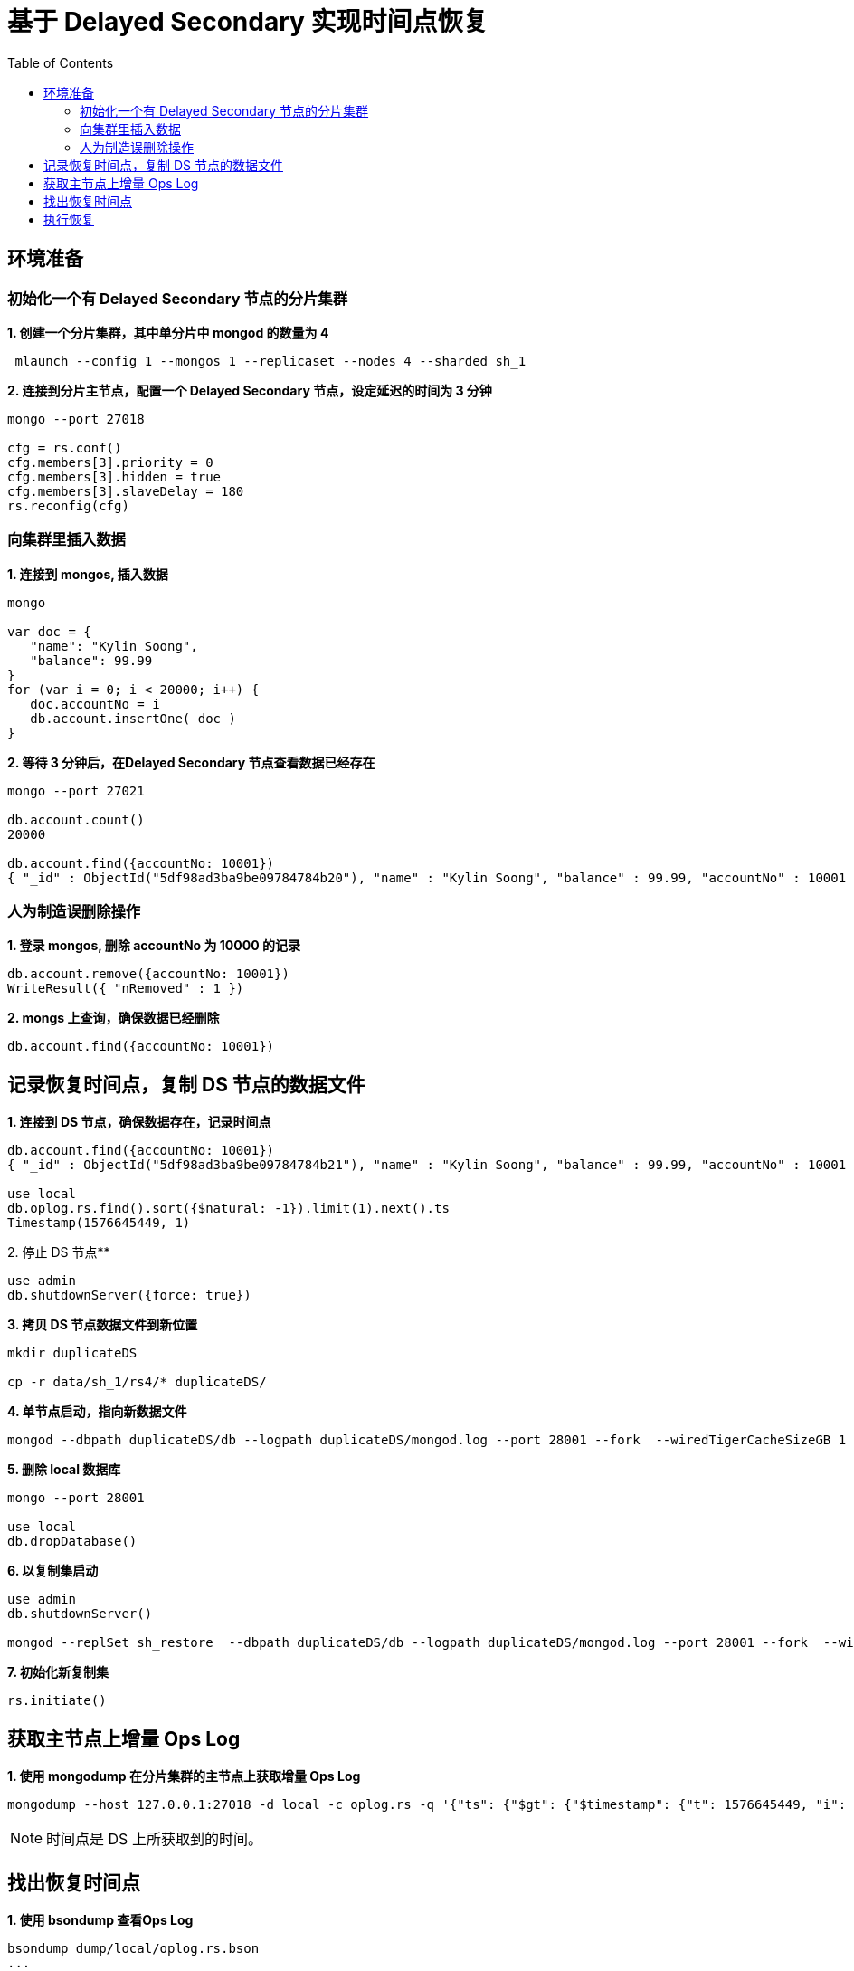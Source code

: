 = 基于 Delayed Secondary 实现时间点恢复
:toc: manual

== 环境准备

=== 初始化一个有 Delayed Secondary 节点的分片集群

[source, bash]
.*1. 创建一个分片集群，其中单分片中 mongod 的数量为 4*
----
 mlaunch --config 1 --mongos 1 --replicaset --nodes 4 --sharded sh_1
----

[source, bash]
.*2. 连接到分片主节点，配置一个 Delayed Secondary 节点，设定延迟的时间为 3 分钟*
----
mongo --port 27018

cfg = rs.conf()
cfg.members[3].priority = 0
cfg.members[3].hidden = true
cfg.members[3].slaveDelay = 180
rs.reconfig(cfg)
----

=== 向集群里插入数据

[source, bash]
.*1. 连接到 mongos, 插入数据*
----
mongo

var doc = {
   "name": "Kylin Soong",
   "balance": 99.99
}
for (var i = 0; i < 20000; i++) {
   doc.accountNo = i
   db.account.insertOne( doc )
}
----

[source, bash]
.*2. 等待 3 分钟后，在Delayed Secondary 节点查看数据已经存在*
----
mongo --port 27021

db.account.count()
20000

db.account.find({accountNo: 10001})
{ "_id" : ObjectId("5df98ad3ba9be09784784b20"), "name" : "Kylin Soong", "balance" : 99.99, "accountNo" : 10001 }
----

=== 人为制造误删除操作

[source, bash]
.*1. 登录 mongos, 删除 accountNo 为 10000 的记录*
----
db.account.remove({accountNo: 10001})
WriteResult({ "nRemoved" : 1 })
----

[source, bash]
.*2. mongs 上查询，确保数据已经删除*
----
db.account.find({accountNo: 10001})
----

== 记录恢复时间点，复制 DS 节点的数据文件

[source, bash]
.*1. 连接到 DS 节点，确保数据存在，记录时间点*
----
db.account.find({accountNo: 10001})
{ "_id" : ObjectId("5df98ad3ba9be09784784b21"), "name" : "Kylin Soong", "balance" : 99.99, "accountNo" : 10001 }

use local
db.oplog.rs.find().sort({$natural: -1}).limit(1).next().ts
Timestamp(1576645449, 1)
----

[source, bash]
.2. 停止 DS 节点**
----
use admin
db.shutdownServer({force: true})
----

[source, bash]
.*3. 拷贝 DS 节点数据文件到新位置*
----
mkdir duplicateDS

cp -r data/sh_1/rs4/* duplicateDS/
----

[source, bash]
.*4. 单节点启动，指向新数据文件*
----
mongod --dbpath duplicateDS/db --logpath duplicateDS/mongod.log --port 28001 --fork  --wiredTigerCacheSizeGB 1
----

[source, bash]
.*5. 删除 local 数据库*
----
mongo --port 28001

use local
db.dropDatabase()
----

[source, bash]
.*6. 以复制集启动*
----
use admin
db.shutdownServer()

mongod --replSet sh_restore  --dbpath duplicateDS/db --logpath duplicateDS/mongod.log --port 28001 --fork  --wiredTigerCacheSizeGB 1
----

[source, bash]
.*7. 初始化新复制集*
----
rs.initiate()
----

== 获取主节点上增量 Ops Log

[source, bash]
.*1. 使用 mongodump 在分片集群的主节点上获取增量 Ops Log*
----
mongodump --host 127.0.0.1:27018 -d local -c oplog.rs -q '{"ts": {"$gt": {"$timestamp": {"t": 1576645449, "i": 1}}}}' 
----

NOTE: 时间点是 DS 上所获取到的时间。

== 找出恢复时间点

[source, bash]
.*1. 使用 bsondump 查看Ops Log*
----
bsondump dump/local/oplog.rs.bson
...
{"ts":{"$timestamp":{"t":1576646969,"i":1}},"t":{"$numberLong":"1"},"h":{"$numberLong":"0"},"v":{"$numberInt":"2"},"op":"n","ns":"","wall":{"$date":{"$numberLong":"1576646969858"}},"o":{"msg":"periodic noop"}}
{"ts":{"$timestamp":{"t":1576646979,"i":1}},"t":{"$numberLong":"1"},"h":{"$numberLong":"0"},"v":{"$numberInt":"2"},"op":"d","ns":"test.account","ui":{"$binary":{"base64":"80MbK3/1QvGwfEvch7y6zQ==","subType":"04"}},"wall":{"$date":{"$numberLong":"1576646979722"}},"o":{"_id":{"$oid":"5df9b2f7bceee8cb722b53b5"}}}
{"ts":{"$timestamp":{"t":1576646979,"i":2}},"t":{"$numberLong":"1"},"h":{"$numberLong":"0"},"v":{"$numberInt":"2"},"op":"d","ns":"test.account","ui":{"$binary":{"base64":"80MbK3/1QvGwfEvch7y6zQ==","subType":"04"}},"wall":{"$date":{"$numberLong":"1576646979722"}},"o":{"_id":{"$oid":"5df9b2f7bceee8cb722b53b6"}}}
{"ts":{"$timestamp":{"t":1576646979,"i":3}},"t":{"$numberLong":"1"},"h":{"$numberLong":"0"},"v":{"$numberInt":"2"},"op":"d","ns":"test.account","ui":{"$binary":{"base64":"80MbK3/1QvGwfEvch7y6zQ==","subType":"04"}},"wall":{"$date":{"$numberLong":"1576646979722"}},"o":{"_id":{"$oid":"5df9b2f7bceee8cb722b53b7"}}}
{"ts":{"$timestamp":{"t":1576646979,"i":4}},"t":{"$numberLong":"1"},"h":{"$numberLong":"0"},"v":{"$numberInt":"2"},"op":"d","ns":"test.account","ui":{"$binary":{"base64":"80MbK3/1QvGwfEvch7y6zQ==","subType":"04"}},"wall":{"$date":{"$numberLong":"1576646979722"}},"o":{"_id":{"$oid":"5df9b2f7bceee8cb722b53b8"}}}
{"ts":{"$timestamp":{"t":1576646979,"i":5}},"t":{"$numberLong":"1"},"h":{"$numberLong":"0"},"v":{"$numberInt":"2"},"op":"d","ns":"test.account","ui":{"$binary":{"base64":"80MbK3/1QvGwfEvch7y6zQ==","subType":"04"}},"wall":{"$date":{"$numberLong":"1576646979722"}},"o":{"_id":{"$oid":"5df9b2f7bceee8cb722b53b9"}}}
{"ts":{"$timestamp":{"t":1576646979,"i":6}},"t":{"$numberLong":"1"},"h":{"$numberLong":"0"},"v":{"$numberInt":"2"},"op":"d","ns":"test.account","ui":{"$binary":{"base64":"80MbK3/1QvGwfEvch7y6zQ==","subType":"04"}},"wall":{"$date":{"$numberLong":"1576646979722"}},"o":{"_id":{"$oid":"5df9b2f7bceee8cb722b53ba"}}}
{"ts":{"$timestamp":{"t":1576646979,"i":7}},"t":{"$numberLong":"1"},"h":{"$numberLong":"0"},"v":{"$numberInt":"2"},"op":"d","ns":"test.account","ui":{"$binary":{"base64":"80MbK3/1QvGwfEvch7y6zQ==","subType":"04"}},"wall":{"$date":{"$numberLong":"1576646979722"}},"o":{"_id":{"$oid":"5df9b2f7bceee8cb722b53bb"}}}
{"ts":{"$timestamp":{"t":1576646979,"i":8}},"t":{"$numberLong":"1"},"h":{"$numberLong":"0"},"v":{"$numberInt":"2"},"op":"d","ns":"test.account","ui":{"$binary":{"base64":"80MbK3/1QvGwfEvch7y6zQ==","subType":"04"}},"wall":{"$date":{"$numberLong":"1576646979722"}},"o":{"_id":{"$oid":"5df9b2f7bceee8cb722b53bc"}}}
{"ts":{"$timestamp":{"t":1576646979,"i":9}},"t":{"$numberLong":"1"},"h":{"$numberLong":"0"},"v":{"$numberInt":"2"},"op":"d","ns":"test.account","ui":{"$binary":{"base64":"80MbK3/1QvGwfEvch7y6zQ==","subType":"04"}},"wall":{"$date":{"$numberLong":"1576646979722"}},"o":{"_id":{"$oid":"5df9b2f7bceee8cb722b53bd"}}}
{"ts":{"$timestamp":{"t":1576646979,"i":10}},"t":{"$numberLong":"1"},"h":{"$numberLong":"0"},"v":{"$numberInt":"2"},"op":"d","ns":"test.account","ui":{"$binary":{"base64":"80MbK3/1QvGwfEvch7y6zQ==","subType":"04"}},"wall":{"$date":{"$numberLong":"1576646979723"}},"o":{"_id":{"$oid":"5df9b2f7bceee8cb722b53be"}}}
----

NOTE: 如上恢复时间点为 1576646979。

== 执行恢复

[source, bash]
.*1. 创建一个空目录*
----
mkdir empty
----

[source, bash]
.*2. 执行恢复*
----
mongorestore -h 127.0.0.1:28001 --oplogReplay --oplogFile dump/local/oplog.rs.bson --oplogLimit '1576646969:1' empty/
----

